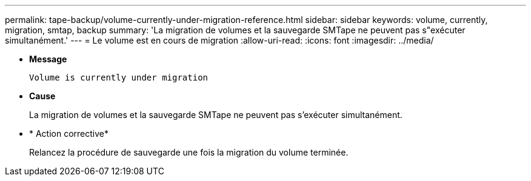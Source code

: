 ---
permalink: tape-backup/volume-currently-under-migration-reference.html 
sidebar: sidebar 
keywords: volume, currently, migration, smtap, backup 
summary: 'La migration de volumes et la sauvegarde SMTape ne peuvent pas s"exécuter simultanément.' 
---
= Le volume est en cours de migration
:allow-uri-read: 
:icons: font
:imagesdir: ../media/


[role="lead"]
* *Message*
+
`Volume is currently under migration`

* *Cause*
+
La migration de volumes et la sauvegarde SMTape ne peuvent pas s'exécuter simultanément.

* * Action corrective*
+
Relancez la procédure de sauvegarde une fois la migration du volume terminée.


